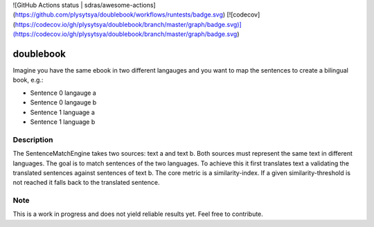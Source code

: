 ![GitHub Actions status | sdras/awesome-actions](https://github.com/plysytsya/doublebook/workflows/runtests/badge.svg)
[![codecov](https://codecov.io/gh/plysytsya/doublebook/branch/master/graph/badge.svg)](https://codecov.io/gh/plysytsya/doublebook/branch/master/graph/badge.svg)

==========
doublebook
==========


Imagine you have the same ebook in two different langauges and you want to
map the sentences to create a bilingual book, e.g.:

* Sentence 0 langauge a
* Sentence 0 langauge b
* Sentence 1 language a
* Sentence 1 language b


Description
===========

The SentenceMatchEngine takes two sources: text a and text b.
Both sources must represent the same text in different languages.
The goal is to match sentences of the two languages.
To achieve this it first translates text a validating the translated
sentences against sentences of text b. The core metric is a similarity-index.
If a given similarity-threshold is not reached it falls back to the translated sentence.


Note
====

This is a work in progress and does not yield reliable results yet. Feel free to contribute.